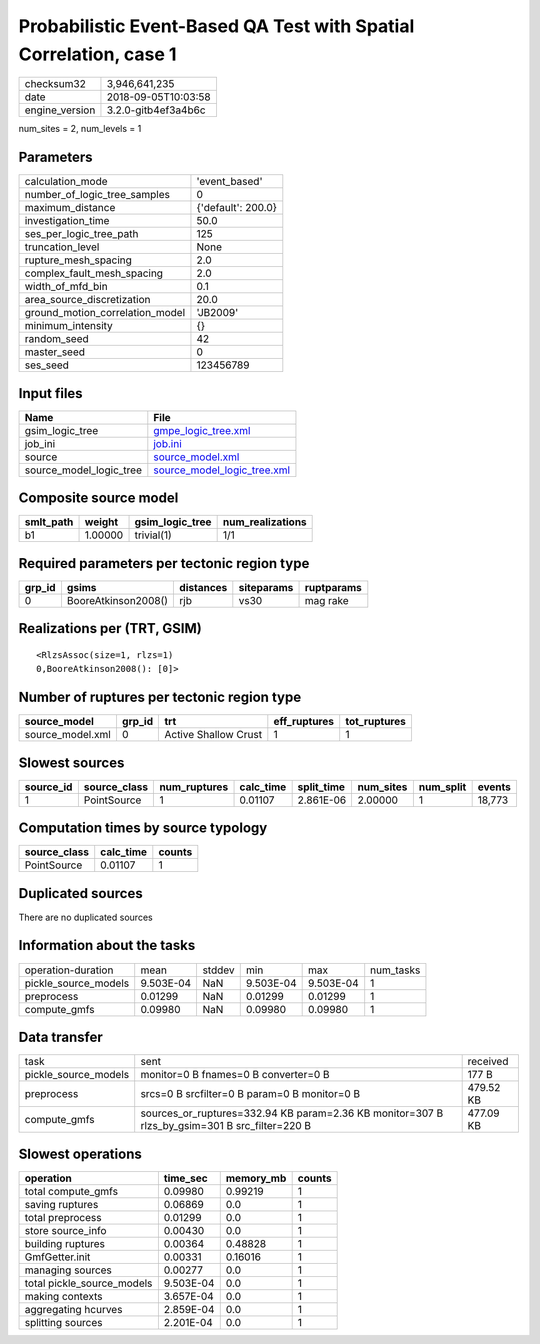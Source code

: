 Probabilistic Event-Based QA Test with Spatial Correlation, case 1
==================================================================

============== ===================
checksum32     3,946,641,235      
date           2018-09-05T10:03:58
engine_version 3.2.0-gitb4ef3a4b6c
============== ===================

num_sites = 2, num_levels = 1

Parameters
----------
=============================== ==================
calculation_mode                'event_based'     
number_of_logic_tree_samples    0                 
maximum_distance                {'default': 200.0}
investigation_time              50.0              
ses_per_logic_tree_path         125               
truncation_level                None              
rupture_mesh_spacing            2.0               
complex_fault_mesh_spacing      2.0               
width_of_mfd_bin                0.1               
area_source_discretization      20.0              
ground_motion_correlation_model 'JB2009'          
minimum_intensity               {}                
random_seed                     42                
master_seed                     0                 
ses_seed                        123456789         
=============================== ==================

Input files
-----------
======================= ============================================================
Name                    File                                                        
======================= ============================================================
gsim_logic_tree         `gmpe_logic_tree.xml <gmpe_logic_tree.xml>`_                
job_ini                 `job.ini <job.ini>`_                                        
source                  `source_model.xml <source_model.xml>`_                      
source_model_logic_tree `source_model_logic_tree.xml <source_model_logic_tree.xml>`_
======================= ============================================================

Composite source model
----------------------
========= ======= =============== ================
smlt_path weight  gsim_logic_tree num_realizations
========= ======= =============== ================
b1        1.00000 trivial(1)      1/1             
========= ======= =============== ================

Required parameters per tectonic region type
--------------------------------------------
====== =================== ========= ========== ==========
grp_id gsims               distances siteparams ruptparams
====== =================== ========= ========== ==========
0      BooreAtkinson2008() rjb       vs30       mag rake  
====== =================== ========= ========== ==========

Realizations per (TRT, GSIM)
----------------------------

::

  <RlzsAssoc(size=1, rlzs=1)
  0,BooreAtkinson2008(): [0]>

Number of ruptures per tectonic region type
-------------------------------------------
================ ====== ==================== ============ ============
source_model     grp_id trt                  eff_ruptures tot_ruptures
================ ====== ==================== ============ ============
source_model.xml 0      Active Shallow Crust 1            1           
================ ====== ==================== ============ ============

Slowest sources
---------------
========= ============ ============ ========= ========== ========= ========= ======
source_id source_class num_ruptures calc_time split_time num_sites num_split events
========= ============ ============ ========= ========== ========= ========= ======
1         PointSource  1            0.01107   2.861E-06  2.00000   1         18,773
========= ============ ============ ========= ========== ========= ========= ======

Computation times by source typology
------------------------------------
============ ========= ======
source_class calc_time counts
============ ========= ======
PointSource  0.01107   1     
============ ========= ======

Duplicated sources
------------------
There are no duplicated sources

Information about the tasks
---------------------------
==================== ========= ====== ========= ========= =========
operation-duration   mean      stddev min       max       num_tasks
pickle_source_models 9.503E-04 NaN    9.503E-04 9.503E-04 1        
preprocess           0.01299   NaN    0.01299   0.01299   1        
compute_gmfs         0.09980   NaN    0.09980   0.09980   1        
==================== ========= ====== ========= ========= =========

Data transfer
-------------
==================== ============================================================================================= =========
task                 sent                                                                                          received 
pickle_source_models monitor=0 B fnames=0 B converter=0 B                                                          177 B    
preprocess           srcs=0 B srcfilter=0 B param=0 B monitor=0 B                                                  479.52 KB
compute_gmfs         sources_or_ruptures=332.94 KB param=2.36 KB monitor=307 B rlzs_by_gsim=301 B src_filter=220 B 477.09 KB
==================== ============================================================================================= =========

Slowest operations
------------------
========================== ========= ========= ======
operation                  time_sec  memory_mb counts
========================== ========= ========= ======
total compute_gmfs         0.09980   0.99219   1     
saving ruptures            0.06869   0.0       1     
total preprocess           0.01299   0.0       1     
store source_info          0.00430   0.0       1     
building ruptures          0.00364   0.48828   1     
GmfGetter.init             0.00331   0.16016   1     
managing sources           0.00277   0.0       1     
total pickle_source_models 9.503E-04 0.0       1     
making contexts            3.657E-04 0.0       1     
aggregating hcurves        2.859E-04 0.0       1     
splitting sources          2.201E-04 0.0       1     
========================== ========= ========= ======